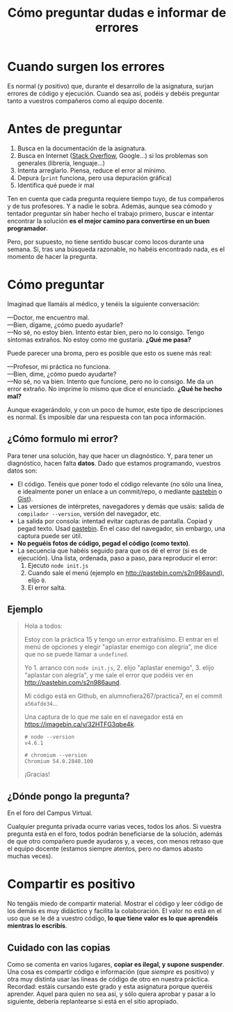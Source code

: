 #+title: Cómo preguntar dudas e informar de errores
#+OPTIONS: html-postamble:nil toc:nil



* Cuando surgen los errores
:PROPERTIES:
:CUSTOM_ID: cuando-surgen-los-errores
:END:
Es normal (y positivo) que, durante el desarrollo de la asignatura, surjan errores de código y ejecución. Cuando sea así, podéis y debéis preguntar tanto a vuestros compañeros como al equipo docente.

* Antes de preguntar
:PROPERTIES:
:CUSTOM_ID: antes-de-preguntar
:END:
1. Busca en la documentación de la asignatura.
2. Busca en Internet ([[http://stackoverflow.com/][Stack Overflow]], Google...) si los problemas son generales (librería, lenguaje...)
3. Intenta arreglarlo. Piensa, reduce el error al mínimo.
4. Depura (=print= funciona, pero usa depuración gráfica)
5. Identifica qué puede ir mal

Ten en cuenta que cada pregunta requiere tiempo tuyo, de tus compañeros y de tus profesores. Y a nadie le sobra. Además, aunque sea cómodo y tentador preguntar sin haber hecho el trabajo primero, buscar e intentar encontrar la solución *es el mejor camino para convertirse en un buen programador*.

Pero, por supuesto, no tiene sentido buscar como locos durante una semana. Si, tras una búsqueda razonable, no habéis encontrado nada, es el momento de hacer la pregunta.

* Cómo preguntar
:PROPERTIES:
:CUSTOM_ID: cómo-preguntar
:END:
Imaginad que llamáis al médico, y tenéis la siguiente conversación:

---Doctor, me encuentro mal.\\
---Bien, dígame, ¿cómo puedo ayudarle?\\
---No sé, no estoy bien. Intento estar bien, pero no lo consigo. Tengo síntomas extraños. No estoy como me gustaría. *¿Qué me pasa?*

Puede parecer una broma, pero es posible que esto os suene más real:

---Profesor, mi práctica no funciona.\\
---Bien, dime, ¿cómo puedo ayudarte?\\
---No sé, no va bien. Intento que funcione, pero no lo consigo. Me da un error extraño. No imprime lo mismo que dice el enunciado. *¿Qué he hecho mal?*

Aunque exagerándolo, y con un poco de humor, este tipo de descripciones es normal. Es imposible dar una respuesta con tan poca información.

** ¿Cómo formulo mi error?
:PROPERTIES:
:CUSTOM_ID: cómo-formulo-mi-error
:END:
Para tener una solución, hay que hacer un diagnóstico. Y, para tener un diagnóstico, hacen falta *datos*. Dado que estamos programando, vuestros datos son:

- El código. Tenéis que poner todo el código relevante (no sólo una línea, e idealmente poner un enlace a un commit/repo, o mediante [[http://pastebin.com/][pastebin]] o [[https://gist.github.com/][Gist]]).
- Las versiones de intérpretes, navegadores y demás que usáis: salida de =compilador --version=, versión del navegador, etc.
- La salida por consola: intentad evitar capturas de pantalla. Copiad y pegad texto. Usad [[http://pastebin.com/][pastebin]]. En el caso del navegador, sin embargo, una captura puede ser útil.
- *No peguéis fotos de código, pegad el código (como texto)*.
- La secuencia que habéis seguido para que os dé el error (si es de ejecución). Una lista, ordenada, paso a paso, para reproducir el error:
  1. Ejecuto =node init.js=
  2. Cuando sale el menú (ejemplo en [[http://pastebin.com/s2n986aund]]), elijo =0=.
  3. El error salta.

** Ejemplo
:PROPERTIES:
:CUSTOM_ID: ejemplo
:END:

#+begin_quote
Hola a todos:

Estoy con la práctica 15 y tengo un error extrañísimo. El entrar en el menú de opciones y elegir "aplastar enemigo con alegría", me dice que no se puede llamar a =undefined=.

Yo 1. arranco con =node init.js=, 2. elijo "aplastar enemigo", 3. elijo "aplastar con alegría", y me sale el error que podéis ver en [[http://pastebin.com/s2n986aund]].

Mi código está en Github, en alumnofiera267/practica7, en el commit =a56afde34=...

Una captura de lo que me sale en el navegador está en [[https://imagebin.ca/v/32HTFG3qbe4k]].

#+begin_example
# node --version
v4.6.1 
#+end_example

#+begin_example
# chromium --version 
Chromium 54.0.2840.100
#+end_example

¡Gracias!

#+end_quote

** ¿Dónde pongo la pregunta?
:PROPERTIES:
:CUSTOM_ID: dónde-pongo-la-pregunta
:END:
En el foro del Campus Virtual.

Cualquier pregunta privada ocurre varias veces, todos los años. Si vuestra pregunta está en el foro, todos podrán beneficiarse de la solución, además de que otro compañero puede ayudaros y, a veces, con menos retraso que el equipo docente (estamos siempre atentos, pero no damos abasto muchas veces).

* Compartir es positivo
:PROPERTIES:
:CUSTOM_ID: compartir-es-positivo
:END:
No tengáis miedo de compartir material. Mostrar el código y leer código de los demás es muy didáctico y facilita la colaboración. El valor no está en el uso que se le dé a vuestro código, *lo que tiene valor es lo que aprendéis mientras lo escribís*.

** Cuidado con las copias
:PROPERTIES:
:CUSTOM_ID: cuidado-con-las-copias
:END:
Como se comenta en varios lugares, *copiar es ilegal, y supone suspender*. Una cosa es compartir código e información (que /siempre/ es positivo) y otra muy distinta usar las líneas de código de otro en nuestra práctica. Recordad: estáis cursando este grado y esta asignatura porque queréis aprender. Aquel para quien no sea así, y sólo quiera aprobar y pasar a lo siguiente, debería replantearse si está en el sitio apropiado.

# Por lo demás, en la asignatura usamos software (muy efectivo) de control de copias. Copiar es siempre una mala idea.


# Local variables:
# after-save-hook: org-html-export-to-html
# end:
